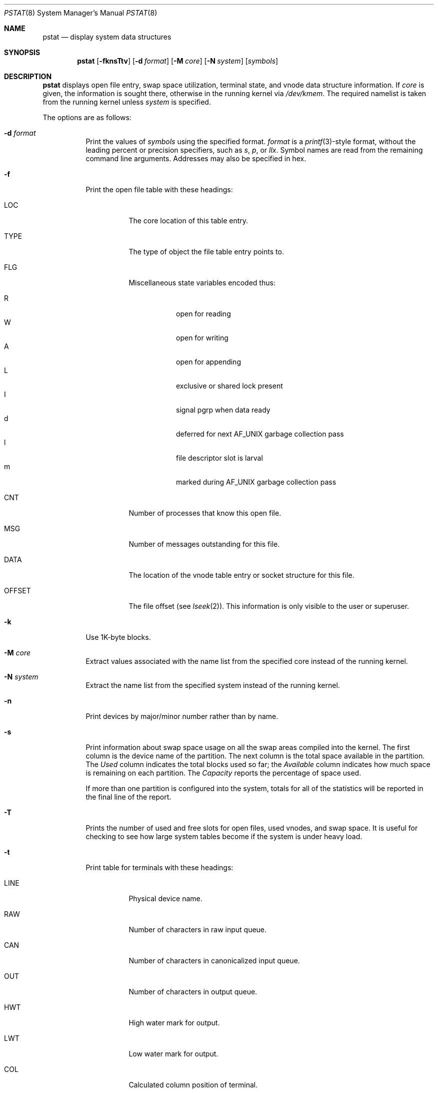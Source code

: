 .\"	$OpenBSD: pstat.8,v 1.47 2014/03/19 04:17:33 guenther Exp $
.\"	$NetBSD: pstat.8,v 1.9.4.1 1996/06/02 09:08:17 mrg Exp $
.\"
.\" Copyright (c) 1980, 1991, 1993, 1994
.\"	The Regents of the University of California.  All rights reserved.
.\"
.\" Redistribution and use in source and binary forms, with or without
.\" modification, are permitted provided that the following conditions
.\" are met:
.\" 1. Redistributions of source code must retain the above copyright
.\"    notice, this list of conditions and the following disclaimer.
.\" 2. Redistributions in binary form must reproduce the above copyright
.\"    notice, this list of conditions and the following disclaimer in the
.\"    documentation and/or other materials provided with the distribution.
.\" 3. Neither the name of the University nor the names of its contributors
.\"    may be used to endorse or promote products derived from this software
.\"    without specific prior written permission.
.\"
.\" THIS SOFTWARE IS PROVIDED BY THE REGENTS AND CONTRIBUTORS ``AS IS'' AND
.\" ANY EXPRESS OR IMPLIED WARRANTIES, INCLUDING, BUT NOT LIMITED TO, THE
.\" IMPLIED WARRANTIES OF MERCHANTABILITY AND FITNESS FOR A PARTICULAR PURPOSE
.\" ARE DISCLAIMED.  IN NO EVENT SHALL THE REGENTS OR CONTRIBUTORS BE LIABLE
.\" FOR ANY DIRECT, INDIRECT, INCIDENTAL, SPECIAL, EXEMPLARY, OR CONSEQUENTIAL
.\" DAMAGES (INCLUDING, BUT NOT LIMITED TO, PROCUREMENT OF SUBSTITUTE GOODS
.\" OR SERVICES; LOSS OF USE, DATA, OR PROFITS; OR BUSINESS INTERRUPTION)
.\" HOWEVER CAUSED AND ON ANY THEORY OF LIABILITY, WHETHER IN CONTRACT, STRICT
.\" LIABILITY, OR TORT (INCLUDING NEGLIGENCE OR OTHERWISE) ARISING IN ANY WAY
.\" OUT OF THE USE OF THIS SOFTWARE, EVEN IF ADVISED OF THE POSSIBILITY OF
.\" SUCH DAMAGE.
.\"
.\"     from: @(#)pstat.8	8.4 (Berkeley) 4/19/94
.\"
.Dd $Mdocdate: March 19 2014 $
.Dt PSTAT 8
.Os
.Sh NAME
.Nm pstat
.Nd display system data structures
.Sh SYNOPSIS
.Nm pstat
.Op Fl fknsTtv
.Op Fl d Ar format
.Op Fl M Ar core
.Op Fl N Ar system
.Op Ar symbols
.Sh DESCRIPTION
.Nm
displays open file entry, swap space utilization,
terminal state, and vnode data structure information.
If
.Ar core
is given, the information is sought there, otherwise
in the running kernel via
.Pa /dev/kmem .
The required namelist is taken from the running kernel unless
.Ar system
is specified.
.Pp
The options are as follows:
.Bl -tag -width Ds
.It Fl d Ar format
Print the values of
.Ar symbols
using the specified format.
.Ar format
is a
.Xr printf 3 Ns -style
format, without the leading percent or precision specifiers,
such as
.Ar s ,
.Ar p ,
or
.Ar llx .
Symbol names are read from the remaining command line arguments.
Addresses may also be specified in hex.
.It Fl f
Print the open file table with these headings:
.Bl -tag -width indent
.It LOC
The core location of this table entry.
.It TYPE
The type of object the file table entry points to.
.It FLG
Miscellaneous state variables encoded thus:
.Pp
.Bl -tag -width indent -compact
.It R
open for reading
.It W
open for writing
.It A
open for appending
.It L
exclusive or shared lock present
.It I
signal pgrp when data ready
.It d
deferred for next AF_UNIX garbage collection pass
.It l
file descriptor slot is larval
.It m
marked during AF_UNIX garbage collection pass
.El
.It CNT
Number of processes that know this open file.
.It MSG
Number of messages outstanding for this file.
.It DATA
The location of the vnode table entry or socket structure for this file.
.It OFFSET
The file offset (see
.Xr lseek 2 ) .
This information is only visible to the user or superuser.
.El
.It Fl k
Use 1K-byte blocks.
.It Fl M Ar core
Extract values associated with the name list from the specified core
instead of the running kernel.
.It Fl N Ar system
Extract the name list from the specified system
instead of the running kernel.
.It Fl n
Print devices by major/minor number rather than by name.
.It Fl s
Print information about swap space usage on all the
swap areas compiled into the kernel.
The first column is the device name of the partition.
The next column is the total space available in the partition.
The
.Ar Used
column indicates the total blocks used so far;
the
.Ar Available
column indicates how much space is remaining on each partition.
The
.Ar Capacity
reports the percentage of space used.
.Pp
If more than one partition is configured into the system, totals for all
of the statistics will be reported in the final line of the report.
.It Fl T
Prints the number of used and free slots for open files, used vnodes, and swap
space.
It is useful for checking to see how large system tables become
if the system is under heavy load.
.It Fl t
Print table for terminals
with these headings:
.Bl -tag -width indent
.It LINE
Physical device name.
.It RAW
Number of characters in raw input queue.
.It CAN
Number of characters in canonicalized input queue.
.It OUT
Number of characters in output queue.
.It HWT
High water mark for output.
.It LWT
Low water mark for output.
.It COL
Calculated column position of terminal.
.It STATE
Miscellaneous state variables encoded thus:
.Pp
.Bl -tag -width indent -compact
.It W
waiting for open to complete
.It O
open
.It C
carrier is on
.It T
delay timeout in progress
.It F
outq has been flushed during DMA
.It B
busy doing output
.It A
process is awaiting output
.It X
open for exclusive use
.It S
output stopped
.It K
further input blocked
.It Y
tty in async I/O mode
.It D
next character is escaped lowercase special
.It E
printing erase sequence
.It L
next character is literal
.It P
retyping suspended input
.It N
counting tab width, ignoring output flush
.El
.It SESS
Enclosing session.
.It PGID
Process group for which this is controlling terminal.
.It DISC
Line discipline:
.Ql term
for
TTYDISC (see
.Xr termios 4 ) ,
.Ql slip
for SLIPDISC ,
.Ql ppp
for PPPDISC (see
.Xr ppp 4 ) ,
.Ql strip
for STRIPDISC,
.\" (see
.\" .Xr strip 4 ) .
and
.Ql nmea
for NMEADISC (see
.Xr nmea 4 ) .
.El
.It Fl v
Print the active vnodes.
Each group of vnodes corresponding
to a particular filesystem is preceded by a two line header.
The first line consists of the following:
.Pp
.No *** MOUNT Em fstype from
on
.Em on fsflags
.Pp
where
.Em fstype
is one of the file systems supported by the kernel;
.Em from
is the partition the filesystem is mounted from;
.Em on
is the directory
the filesystem is mounted on; and
.Em fsflags
is a list
of optional flags applied to the mount (see
.Xr mount 8 ) .
The second line is a header for the individual fields,
the first part of which are fixed, and the second part are filesystem
type specific.
The headers common to all vnodes are:
.Bl -tag -width indent
.It ADDR
Location of this vnode.
.It TYP
File type.
.It VFLAG
A list of letters representing vnode flags:
.Pp
.Bl -tag -width indent -compact
.It R
VROOT root of its file system.
.It T
VTEXT pure text prototype.
.It S
VSYSTEM vnode being used by kernel.
.It I
VISTTY vnode represents a tty.
.It L
VXLOCK locked to change underlying type.
.It W
VXWANT process is waiting for vnode.
.It B
VBWAIT waiting for output to complete.
.It A
VALIASED vnode has an alias.
.It F
VONFREELIST vnode is on a free list.
.It l
VLOCKSWORK FS supports locking discipline.
.It s
VONSYNCLIST vnode is on syncer worklist.
.El
.It USE
The number of references to this vnode.
.It HOLD
The number of I/O buffers held by this vnode.
.It FILEID
The vnode fileid.
In the case of
.Em ffs
this is the inode number.
.It IFLAG
Miscellaneous filesystem specific state variables encoded thus:
.Bl -tag -width indent
.It "For ffs:"
.Bl -tag -width indent -compact
.It A
access time must be corrected
.It C
changed time must be corrected
.It U
modification time must be corrected
.It R
has a rename in progress
.It M
contains modifications
.It m
contains lazy modifications
.It S
shared lock applied
.It E
exclusive lock applied
.El
.It "For nfs:"
.Bl -tag -width indent -compact
.It W
waiting for I/O buffer flush to complete
.It P
I/O buffers being flushed
.It M
locally modified data exists
.It E
an earlier write failed
.It X
non-cacheable lease (nqnfs)
.It O
write lease (nqnfs)
.It G
lease was evicted (nqnfs)
.It A
special file accessed
.It U
special file updated
.It C
special file times changed
.El
.El
.It SIZ/RDEV
Number of bytes in an ordinary file, or
major and minor device of special file.
.El
.El
.Sh ENVIRONMENT
.Bl -tag -width BLOCKSIZE
.It Ev BLOCKSIZE
If the environment variable
.Ev BLOCKSIZE
is set, and the
.Fl k
option is not specified, the block counts will be displayed in units of that
size block.
.El
.Sh SEE ALSO
.Xr fstat 1 ,
.Xr netstat 1 ,
.Xr procmap 1 ,
.Xr ps 1 ,
.Xr systat 1 ,
.Xr tcpbench 1 ,
.Xr top 1 ,
.Xr stat 2 ,
.Xr printf 3 ,
.Xr fs 5 ,
.Xr iostat 8 ,
.Xr vmstat 8
.Rs
.%T UNIX Implementation
.%A Ken Thompson
.%J Bell System Technical Journal
.%V Volume 57
.%N Number 6
.%D 1978
.%P 1931\(en1946
.Re
.Sh HISTORY
The
.Nm
command appeared in
.Bx 4.0 .
.Sh BUGS
Swap statistics are reported for all swap partitions compiled into the kernel,
regardless of whether those partitions are being used.
.Pp
Does not understand NFS swap servers.
